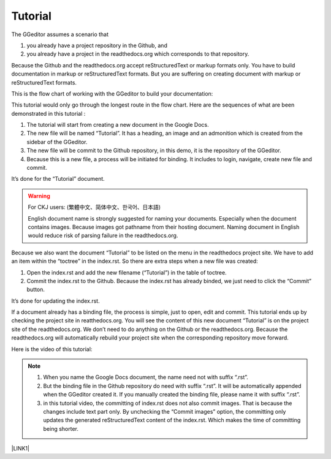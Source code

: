 
.. _h36711971261f3518968783337294a20:

Tutorial
********

The GGeditor assumes a scenario that

#. you already have a project repository in the Github, and
#. you already have a project in the readthedocs.org which corresponds to that repository. 

Because the Github and the readthedocs.org accept reStructuredText or markup formats only. You have to build documentation in markup or reStructuredText formats. But you are suffering on creating document with markup or reStructuredText formats.

This is the flow chart of working with the GGeditor to build your documentation:

\ |IMG1|\ 

This tutorial would only go through the longest route in the flow chart. Here are the sequences of what are been demonstrated in this tutorial :

#. The tutorial will start from creating a new document in the Google Docs.
#. The new file will be named “Tutorial”. It has a heading, an image and an admonition which is created from the sidebar of the GGeditor.
#. The new file will be commit to the Github repository, in this demo, it is the repository of the GGeditor.
#. Because this is a new file, a process will be initiated for binding. It includes to login, navigate, create new file and commit.

It’s done for the “Tutorial” document.


.. Warning:: 

    For CKJ users: (繁體中文、简体中文、한국어、日本語)
    
    English document name is strongly suggested for naming your documents. Especially when the document contains images. Because images got pathname from their hosting document. Naming document in English would reduce risk of parsing failure in the readthedocs.org.

Because we also want the document “Tutorial”  to be listed on the menu in the readthedocs project site. We have to add an item within the “toctree” in the index.rst. So there are extra steps when a new file was created:

#. Open the index.rst and add the new filename (“Tutorial”) in the table of toctree.
#. Commit the index.rst to the Github.  Because the index.rst has already binded, we just need to click the “Commit” button.

It’s done for updating the index.rst. 

If a document already has a binding file, the process is simple, just to  open, edit and commit. This tutorial ends up by checking the project site in reatthedocs.org. You will see the content of this new document “Tutorial” is on the project site of the readthedocs.org. We don’t need to do anything on the Github or the readthedocs.org. Because the readthedocs.org will automatically rebuild your project site when the corresponding repository move forward.

Here is the video of this tutorial:

\ |IMG2|\ 


.. Note:: 

    #. When you name the Google Docs document, the name need not with suffix  “.rst”.
    #. But the binding file in the Github repository do need with suffix “.rst”. It will be automatically appended when the GGeditor created it. If you manually created the binding file, please name it with suffix “.rst”.
    #. in this tutorial video, the committing of index.rst does not also commit images. That is because the changes include text part only.  By unchecking the “Commit images” option, the committing only updates the generated reStructuredText content of the index.rst. Which makes the time of committing being shorter.

\ |LINK1|\ 



.. |LINK1| raw:: html

    <a href="https://docs.google.com/document/d/1V2Xync2yY9YYDHX6NJ5HXMekSnIIBi5035ephlAdJxA/edit?usp=sharing" target="_blank">The source document of this page in the Google Docs</a>


.. |IMG1| image:: static/Tutorial_1.png
   :height: 464 px
   :width: 697 px

.. |IMG2| image:: static/Tutorial_2.png
   :height: 362 px
   :width: 641 px
   :target: https://goo.gl/XnWVSl

